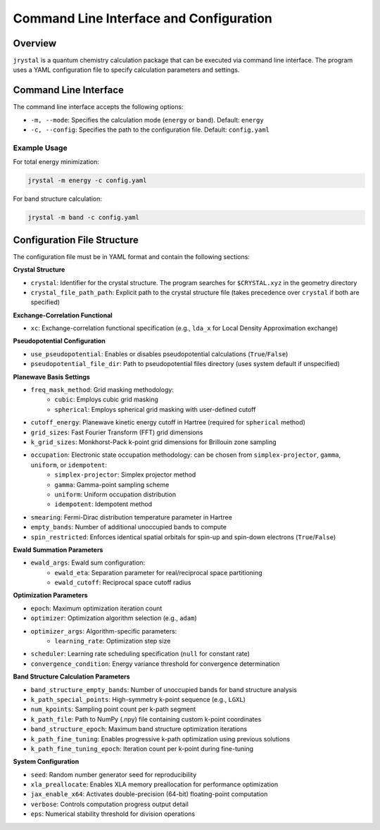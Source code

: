 ========================================
Command Line Interface and Configuration
========================================

Overview
--------

``jrystal`` is a quantum chemistry calculation package that can be executed via command line interface. The program uses a YAML configuration file to specify calculation parameters and settings.

Command Line Interface
--------------------

The command line interface accepts the following options:

- ``-m, --mode``: Specifies the calculation mode (``energy`` or ``band``). Default: ``energy``
- ``-c, --config``: Specifies the path to the configuration file. Default: ``config.yaml``

Example Usage
~~~~~~~~~~~~

For total energy minimization:

.. code-block:: bash

    jrystal -m energy -c config.yaml

For band structure calculation:

.. code-block:: bash

    jrystal -m band -c config.yaml

Configuration File Structure
--------------------------

The configuration file must be in YAML format and contain the following sections:

**Crystal Structure**

- ``crystal``: Identifier for the crystal structure. The program searches for ``$CRYSTAL.xyz`` in the geometry directory
- ``crystal_file_path_path``: Explicit path to the crystal structure file (takes precedence over ``crystal`` if both are specified)

**Exchange-Correlation Functional**

- ``xc``: Exchange-correlation functional specification (e.g., ``lda_x`` for Local Density Approximation exchange)

**Pseudopotential Configuration**

- ``use_pseudopotential``: Enables or disables pseudopotential calculations (``True``/``False``)
- ``pseudopotential_file_dir``: Path to pseudopotential files directory (uses system default if unspecified)

**Planewave Basis Settings**

- ``freq_mask_method``: Grid masking methodology:
    - ``cubic``: Employs cubic grid masking
    - ``spherical``: Employs spherical grid masking with user-defined cutoff
- ``cutoff_energy``: Planewave kinetic energy cutoff in Hartree (required for ``spherical`` method)
- ``grid_sizes``: Fast Fourier Transform (FFT) grid dimensions
- ``k_grid_sizes``: Monkhorst-Pack k-point grid dimensions for Brillouin zone sampling
- ``occupation``: Electronic state occupation methodology: can be chosen from ``simplex-projector``, ``gamma``, ``uniform``, or ``idempotent``:
    - ``simplex-projector``: Simplex projector method
    - ``gamma``: Gamma-point sampling scheme
    - ``uniform``: Uniform occupation distribution
    - ``idempotent``: Idempotent method
- ``smearing``: Fermi-Dirac distribution temperature parameter in Hartree
- ``empty_bands``: Number of additional unoccupied bands to compute
- ``spin_restricted``: Enforces identical spatial orbitals for spin-up and spin-down electrons (``True``/``False``)

**Ewald Summation Parameters**

- ``ewald_args``: Ewald sum configuration:
    - ``ewald_eta``: Separation parameter for real/reciprocal space partitioning
    - ``ewald_cutoff``: Reciprocal space cutoff radius

**Optimization Parameters**

- ``epoch``: Maximum optimization iteration count
- ``optimizer``: Optimization algorithm selection (e.g., ``adam``)
- ``optimizer_args``: Algorithm-specific parameters:
    - ``learning_rate``: Optimization step size
- ``scheduler``: Learning rate scheduling specification (``null`` for constant rate)
- ``convergence_condition``: Energy variance threshold for convergence determination

**Band Structure Calculation Parameters**

- ``band_structure_empty_bands``: Number of unoccupied bands for band structure analysis
- ``k_path_special_points``: High-symmetry k-point sequence (e.g., ``LGXL``)
- ``num_kpoints``: Sampling point count per k-path segment
- ``k_path_file``: Path to NumPy (.npy) file containing custom k-point coordinates
- ``band_structure_epoch``: Maximum band structure optimization iterations
- ``k_path_fine_tuning``: Enables progressive k-path optimization using previous solutions
- ``k_path_fine_tuning_epoch``: Iteration count per k-point during fine-tuning

**System Configuration**

- ``seed``: Random number generator seed for reproducibility
- ``xla_preallocate``: Enables XLA memory preallocation for performance optimization
- ``jax_enable_x64``: Activates double-precision (64-bit) floating-point computation
- ``verbose``: Controls computation progress output detail
- ``eps``: Numerical stability threshold for division operations
